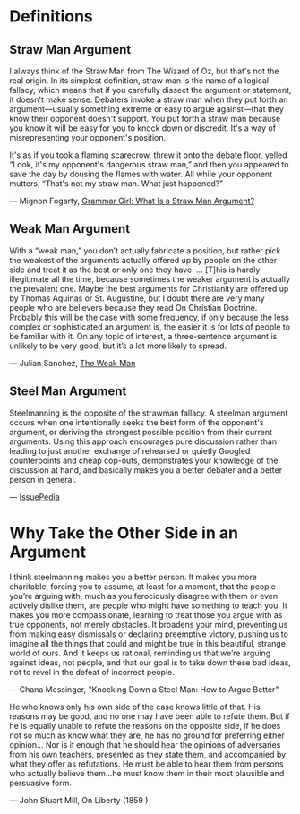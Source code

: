 #+OPTIONS: num:nil author:nil timestamp:nil
* Definitions
** Straw Man  Argument
I always think of the Straw Man from The Wizard of Oz, but that's not the real origin. In its simplest definition, straw man is the name of a logical fallacy, which means that if you carefully dissect the argument or statement, it doesn't make sense. Debaters invoke a straw man when they put forth an argument—usually something extreme or easy to argue against—that they know their opponent doesn't support. You put forth a straw man because you know it will be easy for you to knock down or discredit. It's a way of misrepresenting your opponent's position.

It's as if you took a flaming scarecrow, threw it onto the debate floor, yelled “Look, it's my opponent's dangerous straw man,” and then you appeared to save the day by dousing the flames with water. All while your opponent mutters, “That's not my straw man. What just happened?”

— Mignon Fogarty, [[http://www.quickanddirtytips.com/education/grammar/what-is-a-straw-man-argument][Grammar Girl: What Is a Straw Man Argument?]]

** Weak Man Argument
With a “weak man,” you don’t actually fabricate a position, but rather pick the weakest of the arguments actually offered up by people on the other side and treat it as the best or only one they have. ... [T]his is hardly illegitimate all the time, because sometimes the weaker argument is actually the prevalent one. Maybe the best arguments for Christianity are offered up by Thomas Aquinas or St. Augustine, but I doubt there are very many people who are believers because they read On Christian Doctrine. Probably this will be the case with some frequency, if only because the less complex or sophisticated an argument is, the easier it is for lots of people to be familiar with it. On any topic of interest, a three-sentence argument is unlikely to be very good, but it’s a lot more likely to spread.

— Julian Sanchez, [[http://www.juliansanchez.com/2009/07/01/the-weak-man/][The Weak Man]]

** Steel Man Argument

Steelmanning is the opposite of the strawman fallacy. A steelman argument occurs when one intentionally seeks the best form of the opponent's argument, or deriving the strongest possible position from their current arguments. Using this approach encourages pure discussion rather than leading to just another exchange of rehearsed or quietly Googled counterpoints and cheap cop-outs, demonstrates your knowledge of the discussion at hand, and basically makes you a better debater and a better person in general.

— [[http://issuepedia.org/Steel_man_argument][IssuePedia]]

* Why Take the Other Side in an Argument

I think steelmanning makes you a better person. It makes you more charitable, forcing you to assume, at least for a moment, that the people you’re arguing with, much as you ferociously disagree with them or even actively dislike them, are people who might have something to teach you. It makes you more compassionate, learning to treat those you argue with as true opponents, not merely obstacles. It broadens your mind, preventing us from making easy dismissals or declaring preemptive victory, pushing us to imagine all the things that could and might be true in this beautiful, strange world of ours. And it keeps us rational, reminding us that we’re arguing against ideas, not people, and that our goal is to take down these bad ideas, not to revel in the defeat of incorrect people.

— Chana Messinger, "Knocking Down a Steel Man: How to Argue Better"

He who knows only his own side of the case knows little of that. His reasons may be good, and no one may have been able to refute them. But if he is equally unable to refute the reasons on the opposite side, if he does not so much as know what they are, he has no ground for preferring either opinion... Nor is it enough that he should hear the opinions of adversaries from his own teachers, presented as they state them, and accompanied by what they offer as refutations. He must be able to hear them from persons who actually believe them...he must know them in their most plausible and persuasive form.

— John Stuart Mill, On Liberty (1859
)
